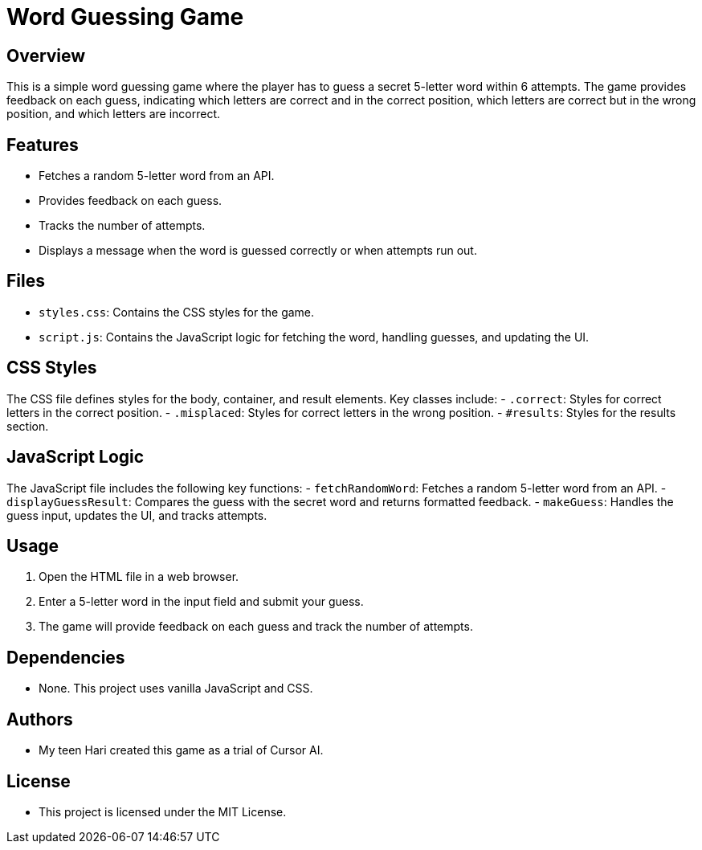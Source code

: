 = Word Guessing Game

== Overview
This is a simple word guessing game where the player has to guess a secret 5-letter word within 6 attempts. The game provides feedback on each guess, indicating which letters are correct and in the correct position, which letters are correct but in the wrong position, and which letters are incorrect.

== Features
- Fetches a random 5-letter word from an API.
- Provides feedback on each guess.
- Tracks the number of attempts.
- Displays a message when the word is guessed correctly or when attempts run out.

== Files
- `styles.css`: Contains the CSS styles for the game.
- `script.js`: Contains the JavaScript logic for fetching the word, handling guesses, and updating the UI.

== CSS Styles
The CSS file defines styles for the body, container, and result elements. Key classes include:
- `.correct`: Styles for correct letters in the correct position.
- `.misplaced`: Styles for correct letters in the wrong position.
- `#results`: Styles for the results section.

== JavaScript Logic
The JavaScript file includes the following key functions:
- `fetchRandomWord`: Fetches a random 5-letter word from an API.
- `displayGuessResult`: Compares the guess with the secret word and returns formatted feedback.
- `makeGuess`: Handles the guess input, updates the UI, and tracks attempts.

== Usage
1. Open the HTML file in a web browser.
2. Enter a 5-letter word in the input field and submit your guess.
3. The game will provide feedback on each guess and track the number of attempts.

== Dependencies
- None. This project uses vanilla JavaScript and CSS.

== Authors
- My teen Hari created this game as a trial of Cursor AI.

== License
- This project is licensed under the MIT License.